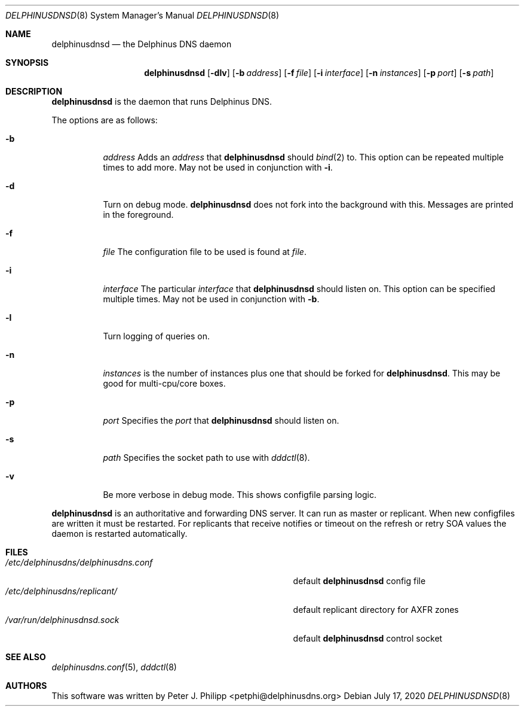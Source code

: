 .\" Copyright (c) 2005-2020 Peter J. Philipp
.\" All rights reserved.
.\"
.\" Redistribution and use in source and binary forms, with or without
.\" modification, are permitted provided that the following conditions
.\" are met:
.\" 1. Redistributions of source code must retain the above copyright
.\"    notice, this list of conditions and the following disclaimer.
.\" 2. Redistributions in binary form must reproduce the above copyright
.\"    notice, this list of conditions and the following disclaimer in the
.\"    documentation and/or other materials provided with the distribution.
.\" 3. The name of the author may not be used to endorse or promote products
.\"    derived from this software without specific prior written permission
.\"
.\" THIS SOFTWARE IS PROVIDED BY THE AUTHOR ``AS IS'' AND ANY EXPRESS OR
.\" IMPLIED WARRANTIES, INCLUDING, BUT NOT LIMITED TO, THE IMPLIED WARRANTIES
.\" OF MERCHANTABILITY AND FITNESS FOR A PARTICULAR PURPOSE ARE DISCLAIMED.
.\" IN NO EVENT SHALL THE AUTHOR BE LIABLE FOR ANY DIRECT, INDIRECT,
.\" INCIDENTAL, SPECIAL, EXEMPLARY, OR CONSEQUENTIAL DAMAGES (INCLUDING, BUT
.\" NOT LIMITED TO, PROCUREMENT OF SUBSTITUTE GOODS OR SERVICES; LOSS OF USE,
.\" DATA, OR PROFITS; OR BUSINESS INTERRUPTION) HOWEVER CAUSED AND ON ANY
.\" THEORY OF LIABILITY, WHETHER IN CONTRACT, STRICT LIABILITY, OR TORT
.\" (INCLUDING NEGLIGENCE OR OTHERWISE) ARISING IN ANY WAY OUT OF THE USE OF
.\" THIS SOFTWARE, EVEN IF ADVISED OF THE POSSIBILITY OF SUCH DAMAGE.
.\"
.Dd July 17, 2020
.Dt DELPHINUSDNSD 8
.Os 
.Sh NAME
.Nm delphinusdnsd
.Nd the Delphinus DNS daemon
.Sh SYNOPSIS
.Nm delphinusdnsd
.Op Fl dlv
.Op Fl b Ar address
.Op Fl f Ar file
.Op Fl i Ar interface
.Op Fl n Ar instances
.Op Fl p Ar port
.Op Fl s Ar path
.Sh DESCRIPTION
.Nm
is the daemon that runs Delphinus DNS.
.Pp
The options are as follows:
.Pp
.Bl -tag -width Ds
.It Fl b
.Ar address
Adds an 
.Ar address 
that
.Nm
should 
.Xr bind 2
to.  This option can be repeated multiple times to add more. May
not be used in conjunction with 
.Fl i .
.It Fl d
Turn on debug mode.  
.Nm 
does not fork into the background with this.  Messages are printed in the 
foreground.
.It Fl f
.Ar file
The configuration file to be used is found at 
.Ar file .
.It Fl i
.Ar interface
The particular
.Ar interface 
that 
.Nm
should listen on.  This option can be specified multiple times.  May not be
used in conjunction with 
.Fl b .
.It Fl l
Turn logging of queries on.
.It Fl n
.Ar instances
is the number of instances plus one that should be forked for 
.Nm .
This may be good for multi-cpu/core boxes.
.It Fl p
.Ar port
Specifies the 
.Ar port
that 
.Nm 
should listen on.
.It Fl s
.Ar path
Specifies the socket path to use with 
.Xr dddctl 8 .
.It Fl v
Be more verbose in debug mode.  This shows configfile parsing logic.
.El
.Pp
.Nm 
is an authoritative and forwarding DNS server.  It can run as master or 
replicant.
When new configfiles are written it must be restarted.  For replicants that
receive notifies or timeout on the refresh or retry SOA values the daemon is
restarted automatically. 
.Sh FILES
.Bl -tag -width /etc/delphinusdns/delphinusdns.conf -compact
.It Pa /etc/delphinusdns/delphinusdns.conf
default 
.Nm
config file
.It Pa /etc/delphinusdns/replicant/
default replicant directory for AXFR zones
.It Pa /var/run/delphinusdnsd.sock
default 
.Nm
control socket
.El
.Sh SEE ALSO
.Xr delphinusdns.conf 5 , 
.Xr dddctl 8
.Sh AUTHORS
This software was written by
.An Peter J. Philipp Aq petphi@delphinusdns.org

